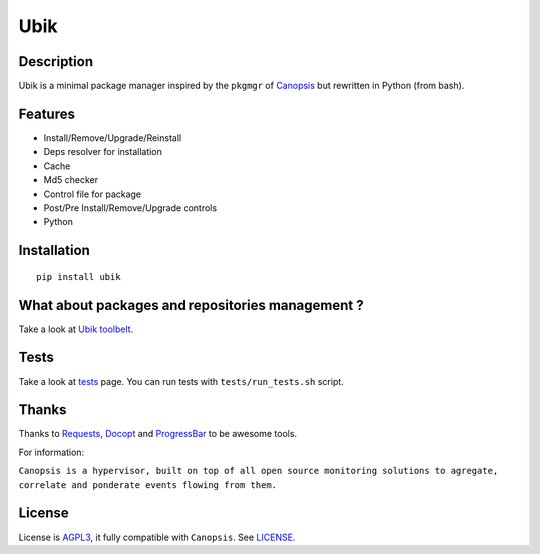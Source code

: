 Ubik
====

Description
-----------

Ubik is a minimal package manager inspired by the ``pkgmgr`` of
`Canopsis`_ but rewritten in Python (from bash).

.. image:: http://dl.dropbox.com/u/79447684/Github/Ubik/screenshot_01.png
.. image:: http://dl.dropbox.com/u/79447684/Github/Ubik/screenshot_02.png

Features
--------

-  Install/Remove/Upgrade/Reinstall
-  Deps resolver for installation
-  Cache
-  Md5 checker
-  Control file for package
-  Post/Pre Install/Remove/Upgrade controls
-  Python

Installation
------------

::

    pip install ubik

What about packages and repositories management ?
-------------------------------------------------

Take a look at `Ubik toolbelt`_.

Tests
-----

Take a look at `tests <https://github.com/Socketubs/Ubik/tree/master/tests>`_ page.  
You can run tests with ``tests/run_tests.sh`` script.

Thanks
------

Thanks to `Requests`_, `Docopt`_ and `ProgressBar`_ to be awesome tools.

For information:

``Canopsis is a hypervisor, built on top of all open source monitoring solutions to agregate, correlate and ponderate events flowing from them.``

License
-------

License is `AGPL3`_, it fully compatible with ``Canopsis``. See
`LICENSE`_.

.. _Canopsis: https://github.com/capensis/canopsis
.. _Ubik toolbelt: https://github.com/Socketubs/Ubik-toolbelt
.. _Requests: https://github.com/kennethreitz/requests
.. _Docopt: https://github.com/docopt/docopt
.. _ProgressBar: http://code.google.com/p/python-progressbar/
.. _AGPL3: http://www.gnu.org/licenses/agpl.html
.. _LICENSE: https://raw.github.com/Socketubs/ubik/master/LICENSE
